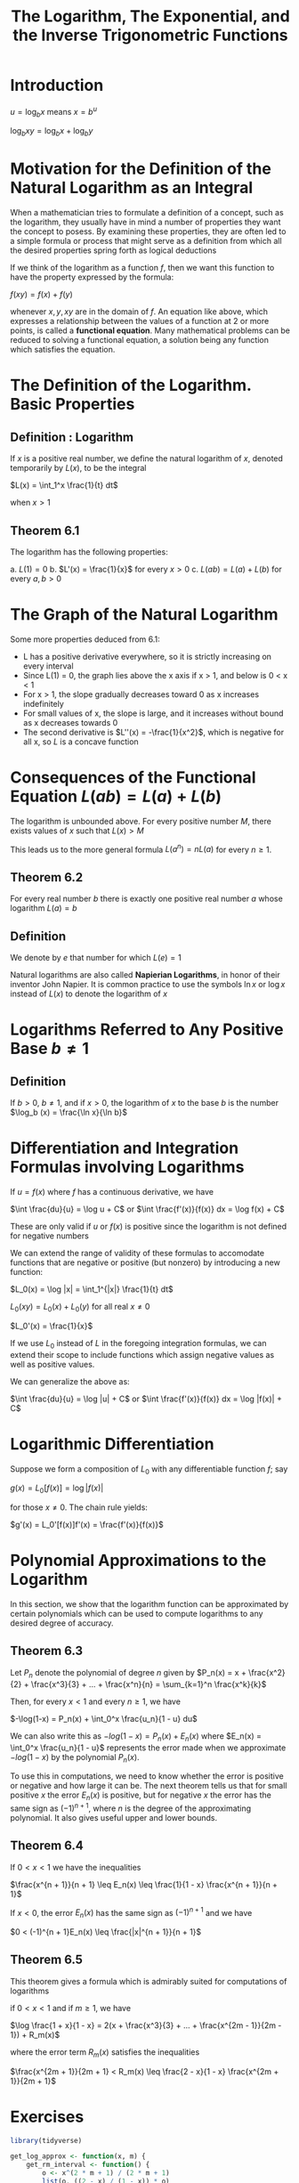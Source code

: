 #+TITLE: The Logarithm, The Exponential, and the Inverse Trigonometric Functions

* Introduction

$u = \log_b x$ means $x = b^u$

$\log_b xy = \log_b x + \log_b y$

* Motivation for the Definition of the Natural Logarithm as an Integral

When a mathematician tries to formulate a definition of a concept, such as the logarithm, they usually have in mind a number of properties they want the concept to posess. 
By examining these properties, they are often led to a simple formula or process that might serve as a definition from which all the desired properties spring forth as logical deductions

If we think of the logarithm as a function $f$, then we want this function to have the property expressed by the formula: 

$f(xy) = f(x) + f(y)$

whenever $x, y, xy$ are in the domain of $f$. An equation like above, which expresses a relationship between the values of a function at 2 or more points, is called a *functional equation*. 
Many mathematical problems can be reduced to solving a functional equation, a solution being any function which satisfies the equation. 

* The Definition of the Logarithm. Basic Properties

** Definition : Logarithm

If $x$ is a positive real number, we define the natural logarithm of $x$, denoted temporarily by $L(x)$, to be the integral

$L(x) = \int_1^x \frac{1}{t} dt$

when $x > 1$

** Theorem 6.1

The logarithm has the following properties:

a. $L(1) = 0$
b. $L'(x) = \frac{1}{x}$ for every $x > 0$
c. $L(ab) = L(a) + L(b)$ for every $a, b > 0$

* The Graph of the Natural Logarithm

Some more properties deduced from 6.1: 

- L has a positive derivative everywhere, so it is strictly increasing on every interval
- Since L(1) = 0, the graph lies above the x axis if x > 1, and below is 0 < x < 1
- For x > 1, the slope gradually decreases toward 0 as x increases indefinitely
- For small values of x, the slope is large, and it increases without bound as x decreases towards 0
- The second derivative is $L''(x) = -\frac{1}{x^2}$, which is negative for all x, so $L$ is a concave function

* Consequences of the Functional Equation $L(ab) = L(a) + L(b)$

The logarithm is unbounded above. For every positive number $M$, there exists values of $x$ such that $L(x) > M$

This leads us to the more general formula $L(a^n) = n L(a)$ for every $n \geq 1$. 

** Theorem 6.2

For every real number $b$ there is exactly one positive real number $a$ whose logarithm $L(a) = b$

** Definition

We denote by $e$ that number for which $L(e) = 1$

Natural logarithms are also called *Napierian Logarithms*, in honor of their inventor John Napier. It is common practice to use the symbols $\ln x$ or $\log x$ instead of $L(x)$ to denote the logarithm of $x$

* Logarithms Referred to Any Positive Base $b \neq 1$

** Definition 

If $b > 0$, $b \neq 1$, and if $x > 0$, the logarithm of $x$ to the base $b$ is the number $\log_b (x) = \frac{\ln x}{\ln b}$

* Differentiation and Integration Formulas involving Logarithms

If $u = f(x)$ where $f$ has a continuous derivative, we have

$\int \frac{du}{u} = \log u + C$ or $\int \frac{f'(x)}{f(x)} dx = \log f(x) + C$

These are only valid if $u$ or $f(x)$ is positive since the logarithm is not defined for negative numbers

We can extend the range of validity of these formulas to accomodate functions that are negative or positive (but nonzero) by introducing a new function:

$L_0(x) = \log |x| = \int_1^{|x|} \frac{1}{t} dt$

$L_0(xy) = L_0(x) + L_0(y)$ for all real $x \neq 0$

$L_0'(x) = \frac{1}{x}$

If we use $L_0$ instead of $L$ in the foregoing integration formulas, we can extend their scope to include functions which assign negative values as well as positive values.

We can generalize the above as:

$\int \frac{du}{u} = \log |u| + C$ or $\int \frac{f'(x)}{f(x)} dx = \log |f(x)| + C$

* Logarithmic Differentiation

Suppose we form a composition of $L_0$ with any differentiable function $f$; say

$g(x) = L_0[f(x)] = \log |f(x)|$

for those $x \neq 0$. The chain rule yields:

$g'(x) = L_0'[f(x)]f'(x) = \frac{f'(x)}{f(x)}$

* Polynomial Approximations to the Logarithm

In this section, we show that the logarithm function can be approximated by certain polynomials which can be used to compute logarithms to any desired degree of accuracy.

** Theorem 6.3 

Let $P_n$ denote the polynomial of degree $n$ given by $P_n(x) = x + \frac{x^2}{2} + \frac{x^3}{3} + ... + \frac{x^n}{n} = \sum_{k=1}^n \frac{x^k}{k}$

Then, for every $x < 1$ and every $n \geq 1$, we have

$-\log(1-x) = P_n(x) + \int_0^x \frac{u_n}{1 - u} du$

We can also write this as $-log(1-x) = P_n(x) + E_n(x)$ where $E_n(x) = \int_0^x \frac{u_n}{1 - u}$ represents the error made when we approximate $-log(1-x)$ by the polynomial $P_n(x)$. 

To use this in computations, we need to know whether the error is positive or negative and how large it can be. The next theorem tells us that for small positive $x$ the error $E_n(x)$ is positive, but for negative $x$ the error has the same sign as $(-1)^{n + 1}$, where $n$ is the degree of the approximating polynomial. It also gives useful upper and lower bounds. 

** Theorem 6.4

If $0 < x < 1$ we have the inequalities

$\frac{x^{n + 1}}{n + 1} \leq E_n(x) \leq \frac{1}{1 - x} \frac{x^{n + 1}}{n + 1}$

If $x < 0$, the error $E_n(x)$ has the same sign as $(-1)^{n + 1}$ and we have 

$0 < (-1)^{n + 1}E_n(x) \leq \frac{|x|^{n + 1}}{n + 1}$

** Theorem 6.5

This theorem gives a formula which is admirably suited for computations of logarithms

if $0 < x < 1$ and if $m \geq 1$, we have

$\log \frac{1 + x}{1 - x} = 2(x + \frac{x^3}{3} + ... + \frac{x^{2m - 1}}{2m - 1}) + R_m(x)$

where the error term $R_m(x)$ satisfies the inequalities

$\frac{x^{2m + 1}}{2m + 1} < R_m(x) \leq \frac{2 - x}{1 - x} \frac{x^{2m + 1}}{2m + 1}$

* Exercises


#+BEGIN_SRC R
library(tidyverse)

get_log_approx <- function(x, m) {
    get_rm_interval <- function() {
        o <- x^(2 * m + 1) / (2 * m + 1)
        list(o, ((2 - x) / (1 - x)) * o)
    }

    ldom <- (1 + x) / (1 - x)
    exponents <- seq(from = 1, to = 2 * m - 1, by = 2)
    main <- (x^exponents) / exponents

    log_name <- glue::glue("log({ldom})")

    list(sum(2 * main), get_rm_interval()) %>%
        set_names(c(log_name, "Error Bound"))
}

## exercise 1: log 2
get_log_approx(1/3, 5)

## exercise 2: log 3 - log 2
get_log_approx(1/3, 5)[[1]]

## exercise 2: log 3
get_log_approx(1/5, 5)[[1]] + get_log_approx(1/3, 5)[[1]]

## 2 < e < 3

## exercise 3:
## log 5 - log(4) = log(5) - 2log(2)
## log 5
get_log_approx(1/9, 5)[[1]] + 2 * get_log_approx(1/3, 5)[[1]]

## exercise 4:
## log 7 - log 5
## log 7
get_log_approx(1/6, 5)[[1]] +
    get_log_approx(1/9, 5)[[1]] + 2 * get_log_approx(1/3, 5)[[1]]

## calculate a short table listing log n for n = 2, 3, ..., 10

## first make a function to invert
get_desired_x <- function(x) {
    (x - 1) / (x + 1)
}

## log 2
get_log_approx(get_desired_x(2), 5)

map(1:100, ~ {.x %>%
                 get_desired_x() %>%
                 get_log_approx(m = 5) %>%
                 purrr::pluck(1)}) %>%
    set_names(1:100 %>% paste0("log(", ., ")")) %>%
    enframe(name = "symbol",
            value = "value") %>%
    unnest(cols = "value") %>%
    ggplot(aes(x = reorder(symbol, value), y = value, group = NA)) +
    geom_line(color = "mediumpurple") +
    geom_point() +
    theme(axis.text.x = element_text(angle = 90)) +
    xlab("natural log values approximated")
#+END_SRC

* The Exponential Function

Theorem 6.2 shows that for every real $x$ there is 1 and only 1 $y$ such that $L(y) = x$. Therefore, we can use the process of inversion to define $y$ as a function of $x$. 

The resulting inverse function is called the exponential function, or the antilogarithm, and is denoted by $e$.

** Definition

For any real $x$, we define $E(x)$ to be that number $y$ whose logarithm is $x$. That is, $y = E(x)$ means that $L(y) = x$.

** Theorem 6.6

The exponential function has the following properties: 

a. $E(0) = 1$
b. $E'(x) = E(x)$ for every $x$
c. $E(a + b) = E(a)E(b)$ for all $a, b$

go over proofs of b, c again

* Exponentials Expressed as Powers of $e$

$E(r) = e^r$ for $r \in \mathcal{Q}$ 

* The Definition of $e^x$ for arbitrary real $x$

$E(r) = e^r$ for $r \in \mathcal{R}$

One justification for this is to prove the law of exponents: $e^a e^b = e^{a + b}$

* The Definition of $a^x$ for $a > 0$ and $x \in \mathcal{R}$ 

A way we can define $a^x$ is by the formula $a^x = e^{x \log a}$.

This allows us to prove the following properties of exponentials:

- $\log a^x = x \log a$
- $(ab)^x = a^x b^x$
- $a^x a^y = a^{x + y}$
- $(a^x)^y = (a^y)^x = a^{xy}$
- If $a \neq 1$, then $y = a^x$ iff $x = \log_a y$

* Differentiation and Integration Formulas Involving Exponentials

$E'(x) = E(x)$

$\int e^x dx = e^x + C$

$\int a^x = \frac{a^x}{\log(a)} + C$
   
* The Hyperbolic Functions

$\sinh x = \frac{e^x - e^{-x}}{2}$

$\cosh x = \frac{e^x + e^{-x}}{2}$

$\tanh x = \frac{\sinh x}{\cosh x} = \frac{e^x - e^{-x}}{e^x + e^{-x}}$

$\mathrm{csch } x = \frac{1}{\sinh x}$

$\mathrm{sech} x = \frac{1}{\cosh x}$

$\mathrm{coth} x = \frac{1}{\tanh x}$

* Derivatives of Inverse Functions

** Theorem 6.7

Assume $f$ is strictly increasing and continuous on an interval $[a, b]$ and let $g$ be the inverse of $f$. If the derivative $f'(x)$ exists and is nonzero at a point $x \in (a, b)$, then the derivative $g'(y)$ also exists and is nonzero at the corresponding point $y$, where $y = f(x)$. Moreover, the two derivatives are reciprocals of each other: that is $g'(y) = \frac{1}{f'(x)}$

* Inverses of the Trigonometric Functions

$u = \arcsin v$ means $v = \sin u$ and $- \frac{\pi}{2} \leq u \leq \frac{\pi}{2}$

$D \arcsin x = \frac{1}{\sqrt{1 - x^2}}$ if $-1 < x < 1$

$\int_0^x \frac{1}{\sqrt{1 - t^2}} dt = \arcsin x$ if $-1 < x < 1$

$\int \frac{dx}{\sqrt{1 - x^2}} = \arcsin x + C$

$\int \arcsin x dx = x \arcsin x + \sqrt{1 - x^2} + C$

---

$u = \arccos v$ means $v = \cos u$ and $0 \leq u \leq \pi$

$D \arccos x = \frac{-1}{\sqrt{1 - x^2}}$

$\int_0^x \frac{1}{\sqrt{1 - t^2}} dt = \frac{\pi}{2} - \arccos x$ if $-1 < x < 1$

$\int \frac{1}{\sqrt{1 - x^2}} dx = - \arccos x + C$

$\int \arccos x dx = x \arccos x - \sqrt{1 - x^2} + C$

---

$u = \arctan v$ means $v = \tan u$ and $- \frac{\pi}{2} < u < \frac{\pi}{2}$

$D \arctan x = \frac{1}{1 + x^2}$

$\int_0^x \frac{1}{1 + t^2} dt = \arctan x$

$\int \frac{1}{1 + x^2} dx = \arctan x + C$

$\int \arctan x dx = x \arctan x - \frac{1}{2} \log (1 + x^2) + C$

--- 

Inverses:

$\mathrm{arccot} x = \frac{\pi}{2} - \arctan x$ for all $x \in \mathcal{R}$
$\mathrm{arcsec} x = \arccos \frac{1}{x}$ when $|x| \geq 1$
$\mathrm{arccsc} x = \arcsin \frac{1}{x}$ when $|x| \geq 1$

* Integration by Partial Fractions

We shall describe a method for computing the integral of any rational function, and we shall find that the result can always be expressed in terms of polynomials, rational functions, inverse tangents, and logarithms.

The basic idea of the method is to decompose a given rational function into a sum of simpler fractions (called partial fractions) that can be integrated by the techniques discussed earlier. 

We shall describe the general procedure by means of a number of simple examples that illustrate all the essential features of the method:

**Example 1**

If we have two simple fractions that we know how to integrate, we can solve a linear combination of them by decomposition.

i.e., let $Y = \frac{1}{x - 1}$, $Z = \frac{1}{x+3}$. Then $\int 2Y + 3Z = \int \frac{5x + 3}{x^2 + 2x - 3} = 2 \int \frac{1}{x - 1} + 3 \int \frac{1}{x + 3}$

**Example 2**

If we have an integral of the form $\int \frac{ax + b}{x^2 + 2x - 3}$, then we can evaluate it as a linear combination of $Y$ and $Z$ above.

For example, we can write $\frac{2x + 5}{x^2 + 2x - 3} = \frac{A}{x - 1} + \frac{B}{x + 3}$ where $A, B$ are to be determined. We can multiply both sides by $(x-1)(x+3)$ to get $2x+5 = A(x+3) + B(x-1)$.

Then we have two ways to find A, B. The first is to equate coefficients of like powers of $x$, i.e. $A + B = 2$, $3A - B = 5$. Then we can solve for A, B.
Alternatively, we could set $x = 1$, making the $B$ term vanish and solve for $A$, then set $x = -3$ making the $A$ term vanish, then solve for $B$.

The method above also applies to integrals of the form $\int \frac{f(x)}{g(x)} dx$ in which $f$ is a linear polynomial and $g$ is a quadratic polynomial that can be factored into distinct linear factors with real coefficients, say $g(x) = (x - x^1)(x - x^2)$.
In this case, the quotient can be expressed as a linear combination of $\frac{1}{x - x_1}$ and $\frac{1}{x - x_2}$, and integration leads to a corresponding combination of the logarithmic terms $\log|x - x_1|$ and $\log|x - x_2|$. 

The foregoing examples involve rational functions $f/g$ in which the degree of the numerator is less than that of the denominator. A rational function with this property is said to be a proper rational function.
If $f/g$ is improper, that is, the degree of $f$ > deg $g$, then we can express $f/g$ as the sum of a polynomial and a proper rational function. In fact, we simple divide $f$ by $g$ to obtain

$\frac{f(x)}{g(x)} = Q(x) + \frac{R(x)}{g(x)}$

Therefore, there is no loss in generality if we restrict ourselves to proper rational functions.

A general theorem in algebra stats that every proper rational function can be expressed as a finite sum of fractions of the forms $\frac{A}{(x + a)^k}$ and $\frac{Bx + C}{(x^2 + bx + c)^m}$ where $k, m \in \mathcal{N}^+$ and $A,B,C,a,b,c$ are constants s.t. $b^2 - 4c < 0$
The condition $b^2 - 4c < 0$ means that the quadratic polynomial $x^2 + bx + c$ cannot be factored into linear factors with real coefficients, or the quadratic equation $x^2 + bx + c = 0$ has no real roots. Such a quadratic factor is said to be irreducible. When a rational function has been so expressed, we say that it has been decomposed into partial functions. 

We shall not bother to prove that partial fraction decompositions always exist. Instead, we shall show by means of examples how to obtain the partial fractions in specific problems.

**Case 1** The denominator is a product of distinct linear factors

Suppose that $g(x)$ splits into $n$ distinct linear factors, say $g(x) = (x - x^1)(x-x^2)...(x-x^n)$

Notice that a linear combination of the form $\frac{A_1}{x - x_n} + ... + \frac{A_n}{x - x_n}$ may be expressed as a single fraction with common denominator $g(x)$, and the numerator of this fraction will be a polynomial of degree $< n$ involving the A's.
Therefore, if we can find A's to make this numerator equal to $f(x)$, we shall have the decomposition

$\frac{f(x)}{g(x)} = \frac{A_1}{x - x_n} + ... + \frac{A_n}{x - x_n}$

and $\int \frac{f(x)}{g(x)} = \sum_{i = 1}^n \log |x - x_i|$

**Case 2** The denominator is a product of linear factors, some of which are repeated.

If we have terms that are repeated, i.e. $g(x) = (x - 1)(x + 1)^2$, then we add all the primitive terms:

$\frac{f}{g} = \frac{A_1}{x - 1} + \frac{A_2}{x + 1} + \frac{A_3}{(x + 1)^2}$

Then after clearing the fractions, we get something like

$f(x) = A_1(x + 1)^2 + A_2(x-1)(x+1) + A_3(x - 1)$

In order to figure out $A_2$, we could use a convenient $x$ and get another equation, or we could differentiate to get a relation between a known (like $A_3$) and the unknown $A_2$

If a linear factor $x + a$ appears $p$ times in the denominator, then for this factor we must allow for a sum of $p$ terms, namely $\sum_{k = 1}^p \frac{A_k}{(x + a)^k}$ where the A's are constants. A sum of this type is to be used for each repeated linear factor.

**Case 3** The denominator contains irreducible quadratic factors, none of which are repeated

Suppose $g = (x^3 - 1) = (x-1)(x^2 + x + 1)$, where $x^2 + x + 1$ is irreducible.

Then we try a decomposition of the form $\frac{f}{g} = \frac{A}{x - 1} + \frac{Bx + C}{x^2 + x + 1}$

Then we solve for A, B, C as usual, and evaluate the integral like

$\int \frac{f}{g} = \int \frac{A}{x - 1} + \int \frac{Bx + C}{x^2 + x + 1}$

**Case 4** The denominator contains irreducible quadratic factors, some of which are repeated

This is similar to the cases above, except that for our repeated irreducible factors we expand them out into a sum of $m$ terms $\sum_{k = 1}^m \frac{B_k x + C_k}{(x^2 + bx + c)^k}$ where each numerator is linear.

**In General**

The problem of integrating a proper rational function reduces to that of calculating integrals of the forms

$\int \frac{dx}{(x + a)^n}$
$\int \frac{x dx}{(x^2 + bx + c)^m}$
$\int \frac{dx}{(x^2 + bx + c)^m}$

where the first integral is $\log |x + a|$ if $n = 1$ and $\frac{(x + a)^{1 - n}}{1 - n}$ if $n > 1$.

To treat the other two, we express the quadratic as a sum of two squares by writing

$x^2 + bx + c = (x + \frac{b}{2})^2 + (c - \frac{b^2}{4}) = u^2 + \alpha^2$ where $u = x + \frac{b}{2}$ and $\alpha = \frac{1}{2}\sqrt{4c - b^2}$ (this is possible because $4c - b^2 > 0$.

The substitution $u = x + b/2$ reduces the problem to that of computing

$\int \frac{u}{(u^2 + \alpha^2)^m}$ where if $m = 1$ is $\frac{1}{2}\log(u^2 + \alpha^2)$ and $\frac{\frac{1}{2}(u^2 + \alpha^2)^{1 - m}}{1 - m}$ if $m > 1$

$\int \frac{du}{(u^2 + \alpha^2)^m}$ where if $m = 1$ is $\frac{1}{\alpha} \arctan \frac{u}{\alpha} + C$, and if $m > 1$ can be reduced to the case $m = 1$ by repeated application of the recursion formula:

$\int \frac{du}{(u^2 + \alpha^2)^m} = \frac{1}{2 \alpha^2 (m - 1)} \frac{u}{(u^2 + \alpha^2)^{m - 1}} + \frac{2m - 3}{2 \alpha^2 (m - 1)} \int \frac{du}{(u^2 + \alpha^2)^{m - 1}}$

* Integrals which can be transformed into integrals of rational functions

$\int \frac{dx}{sinx + cosx} = \frac{\sqrt{2}}{2} \log |\frac{\tan \frac{x}{2} - 1 + \sqrt{2}}{\tan \frac{x}{2} - 1 - \sqrt{2}}| + C$

The trigonometric substitution $t = \arcsin x$ is good to try when an integral involves $\sqrt{1 - x^2}$.

More generally, any integral of the form $\int R(x, \sqrt{a^2 - x^2}) dx$, where $R$ is a rational function of 2 variables, can be transformed by the substitution

$x = a \sin t$ and $dx = a \cos t dt$

into an integral of the form $\int R(a \sin t, a \cos t) a \cos t dt$

The same method works for integrals of the form $\int R(x, \sqrt{a^2 - (cx + d)^2}) dx$ where we use the trigonometric substitution $cx + d = a \sin t$

We can deal similarly with integrals of the form $\int R(x, \sqrt{a^2 + (cx + d)^2}) dx$ by substituting $cx + d = a \tan t$, $c dx = a \sec^2 t dt$

For integrals of the form $\int R(x, \sqrt{(cx + d)^2 - a^2}) dx$, we use $cx + d = a \sec t$, $c dx = a \sec t \tan t dt$

In either case, the new integrand becomes a rational function of $\sin t$ and $\cos t$

* Exercises

$\arctan(x) + \arctan(y) = \arctan(\frac{x + y}{1 - xy})$

* Miscellaneous Review Exercises

  On Problem 26

